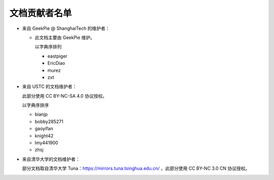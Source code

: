 ==============
文档贡献者名单
==============
.. TODO

* 来自 GeekPie @ ShanghaiTech 的维护者：

  * 此文档主要由 GeekPie 维护。

    以字典序排列

    * eastpiger
    * EricDiao
    * murez
    * zxt

* 来自 USTC 的文档维护者：

  此部分使用 CC BY-NC-SA 4.0 协议授权。

  以字典序排序

  * bianjp
  * bobby285271
  * gaoyifan
  * knight42
  * lmy441900
  * zhsj

* 来自清华大学的文档维护者：

  部分文档取自清华大学 Tuna：https://mirrors.tuna.tsinghua.edu.cn/ ，此部分使用 CC BY-NC 3.0 CN 协议授权。
